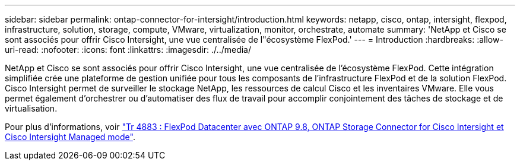 ---
sidebar: sidebar 
permalink: ontap-connector-for-intersight/introduction.html 
keywords: netapp, cisco, ontap, intersight, flexpod, infrastructure, solution, storage, compute, VMware, virtualization, monitor, orchestrate, automate 
summary: 'NetApp et Cisco se sont associés pour offrir Cisco Intersight, une vue centralisée de l"écosystème FlexPod.' 
---
= Introduction
:hardbreaks:
:allow-uri-read: 
:nofooter: 
:icons: font
:linkattrs: 
:imagesdir: ./../media/


[role="lead"]
NetApp et Cisco se sont associés pour offrir Cisco Intersight, une vue centralisée de l'écosystème FlexPod. Cette intégration simplifiée crée une plateforme de gestion unifiée pour tous les composants de l'infrastructure FlexPod et de la solution FlexPod. Cisco Intersight permet de surveiller le stockage NetApp, les ressources de calcul Cisco et les inventaires VMware. Elle vous permet également d'orchestrer ou d'automatiser des flux de travail pour accomplir conjointement des tâches de stockage et de virtualisation.

Pour plus d'informations, voir https://www.netapp.com/pdf.html?item=/media/25001-tr-4883.pdf["Tr 4883 : FlexPod Datacenter avec ONTAP 9.8, ONTAP Storage Connector for Cisco Intersight et Cisco Intersight Managed mode"^].
